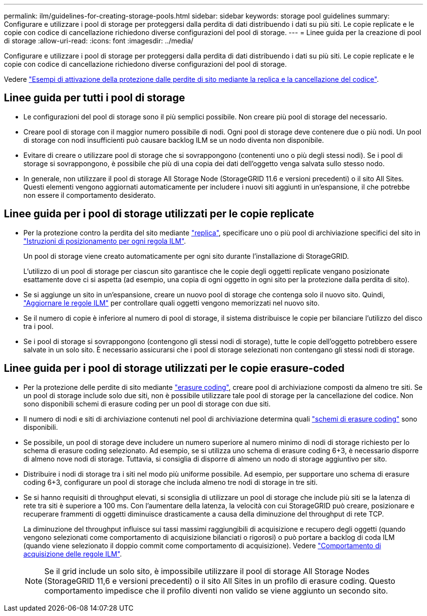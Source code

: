 ---
permalink: ilm/guidelines-for-creating-storage-pools.html 
sidebar: sidebar 
keywords: storage pool guidelines 
summary: Configurare e utilizzare i pool di storage per proteggersi dalla perdita di dati distribuendo i dati su più siti. Le copie replicate e le copie con codice di cancellazione richiedono diverse configurazioni del pool di storage. 
---
= Linee guida per la creazione di pool di storage
:allow-uri-read: 
:icons: font
:imagesdir: ../media/


[role="lead"]
Configurare e utilizzare i pool di storage per proteggersi dalla perdita di dati distribuendo i dati su più siti. Le copie replicate e le copie con codice di cancellazione richiedono diverse configurazioni del pool di storage.

Vedere link:using-multiple-storage-pools-for-cross-site-replication.html["Esempi di attivazione della protezione dalle perdite di sito mediante la replica e la cancellazione del codice"].



== Linee guida per tutti i pool di storage

* Le configurazioni del pool di storage sono il più semplici possibile. Non creare più pool di storage del necessario.
* Creare pool di storage con il maggior numero possibile di nodi. Ogni pool di storage deve contenere due o più nodi. Un pool di storage con nodi insufficienti può causare backlog ILM se un nodo diventa non disponibile.
* Evitare di creare o utilizzare pool di storage che si sovrappongono (contenenti uno o più degli stessi nodi). Se i pool di storage si sovrappongono, è possibile che più di una copia dei dati dell'oggetto venga salvata sullo stesso nodo.
* In generale, non utilizzare il pool di storage All Storage Node (StorageGRID 11.6 e versioni precedenti) o il sito All Sites. Questi elementi vengono aggiornati automaticamente per includere i nuovi siti aggiunti in un'espansione, il che potrebbe non essere il comportamento desiderato.




== Linee guida per i pool di storage utilizzati per le copie replicate

* Per la protezione contro la perdita del sito mediante link:what-replication-is.html["replica"], specificare uno o più pool di archiviazione specifici del sito in link:create-ilm-rule-define-placements.html["Istruzioni di posizionamento per ogni regola ILM"].
+
Un pool di storage viene creato automaticamente per ogni sito durante l'installazione di StorageGRID.

+
L'utilizzo di un pool di storage per ciascun sito garantisce che le copie degli oggetti replicate vengano posizionate esattamente dove ci si aspetta (ad esempio, una copia di ogni oggetto in ogni sito per la protezione dalla perdita di sito).

* Se si aggiunge un sito in un'espansione, creare un nuovo pool di storage che contenga solo il nuovo sito. Quindi, link:working-with-ilm-rules-and-ilm-policies.html#edit-an-ilm-rule["Aggiornare le regole ILM"] per controllare quali oggetti vengono memorizzati nel nuovo sito.
* Se il numero di copie è inferiore al numero di pool di storage, il sistema distribuisce le copie per bilanciare l'utilizzo del disco tra i pool.
* Se i pool di storage si sovrappongono (contengono gli stessi nodi di storage), tutte le copie dell'oggetto potrebbero essere salvate in un solo sito. È necessario assicurarsi che i pool di storage selezionati non contengano gli stessi nodi di storage.




== Linee guida per i pool di storage utilizzati per le copie erasure-coded

* Per la protezione delle perdite di sito mediante link:what-erasure-coding-is.html["erasure coding"], creare pool di archiviazione composti da almeno tre siti. Se un pool di storage include solo due siti, non è possibile utilizzare tale pool di storage per la cancellazione del codice. Non sono disponibili schemi di erasure coding per un pool di storage con due siti.
* Il numero di nodi e siti di archiviazione contenuti nel pool di archiviazione determina quali link:what-erasure-coding-schemes-are.html["schemi di erasure coding"] sono disponibili.
* Se possibile, un pool di storage deve includere un numero superiore al numero minimo di nodi di storage richiesto per lo schema di erasure coding selezionato. Ad esempio, se si utilizza uno schema di erasure coding 6+3, è necessario disporre di almeno nove nodi di storage. Tuttavia, si consiglia di disporre di almeno un nodo di storage aggiuntivo per sito.
* Distribuire i nodi di storage tra i siti nel modo più uniforme possibile. Ad esempio, per supportare uno schema di erasure coding 6+3, configurare un pool di storage che includa almeno tre nodi di storage in tre siti.
* Se si hanno requisiti di throughput elevati, si sconsiglia di utilizzare un pool di storage che include più siti se la latenza di rete tra siti è superiore a 100 ms. Con l'aumentare della latenza, la velocità con cui StorageGRID può creare, posizionare e recuperare frammenti di oggetti diminuisce drasticamente a causa della diminuzione del throughput di rete TCP.
+
La diminuzione del throughput influisce sui tassi massimi raggiungibili di acquisizione e recupero degli oggetti (quando vengono selezionati come comportamento di acquisizione bilanciati o rigorosi) o può portare a backlog di coda ILM (quando viene selezionato il doppio commit come comportamento di acquisizione). Vedere link:what-ilm-rule-is.html#ilm-rule-ingest-behavior["Comportamento di acquisizione delle regole ILM"].

+

NOTE: Se il grid include un solo sito, è impossibile utilizzare il pool di storage All Storage Nodes (StorageGRID 11,6 e versioni precedenti) o il sito All Sites in un profilo di erasure coding. Questo comportamento impedisce che il profilo diventi non valido se viene aggiunto un secondo sito.


